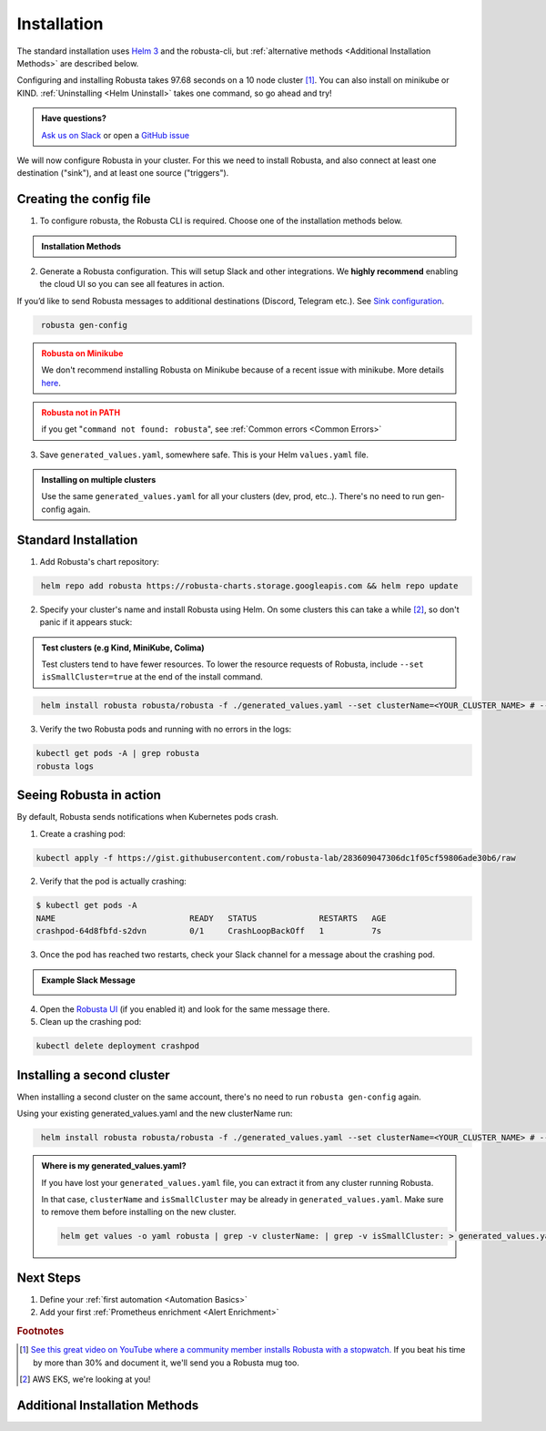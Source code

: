 Installation
##################

The standard installation uses `Helm 3 <https://helm.sh/docs/intro/install/>`_ and the robusta-cli, but :ref:`alternative methods <Additional Installation Methods>` are described below.

Configuring and installing Robusta takes 97.68 seconds on a 10 node cluster [#f1]_. You can also install on minikube or KIND. :ref:`Uninstalling <Helm Uninstall>`  takes one command, so go ahead and try!

.. admonition:: Have questions?

    `Ask us on Slack <https://join.slack.com/t/robustacommunity/shared_invite/zt-10rkepc5s-FnXKvGjrBmiTkKdrgDr~wg>`_ or open a `GitHub issue <https://github.com/robusta-dev/robusta/issues/new?assignees=&labels=&template=other.md&title=Installation%20Question>`_

We will now configure Robusta in your cluster.
For this we need to install Robusta, and also connect at least one destination ("sink"), and at least one source ("triggers").

.. image:: ./images/robusta_motion_graphics_transparent.gif
   :align: center

Creating the config file
------------------------------

1.  To configure robusta, the Robusta CLI is required. Choose one of the installation methods below.

.. admonition:: Installation Methods

    .. tab-set::

        .. tab-item:: PIP
            :name: pip-cli-tab

            .. code-block:: bash
                :name: cb-pip-install

                pip install -U robusta-cli --no-cache

            .. admonition:: Common Errors
                :class: warning

                * Python 3.7 or higher is required
                * If you are using a system such as macOS that includes both Python 2 and Python 3, run pip3 instead of pip.
                * Errors about *tiller* mean you are running Helm 2, not Helm 3

        .. tab-item:: Docker
            :name: docker-cli-tab

            For **Windows** please use `WSL <https://docs.microsoft.com/en-us/windows/wsl/install>`_.

            * Download robusta script and give it executable permissions:

            .. code-block:: bash
                :name: cb-docker-cli-download

                curl -fsSL -o robusta https://docs.robusta.dev/master/_static/robusta
                chmod +x robusta

            * Use the script, for example:

            .. code-block:: bash
                :name: cb-docker-cli-example

                ./robusta version

            .. admonition:: Common Errors
                :class: warning

                * Docker daemon is required.

2. Generate a Robusta configuration. This will setup Slack and other integrations. We **highly recommend** enabling the cloud UI so you can see all features in action.

If you’d like to send Robusta messages to additional destinations (Discord, Telegram etc.). See `Sink configuration <https://docs.robusta.dev/master/catalog/sinks/index.html>`_.

.. code-block:: bash
   :name: cb-robusta-gen-config

    robusta gen-config

.. admonition:: Robusta on Minikube
    :class: warning

    We don't recommend installing Robusta on Minikube because of a recent issue with minikube. More details `here <https://github.com/kubernetes/minikube/issues/14806>`_. 

.. admonition:: Robusta not in PATH
    :class: warning

    if you get "``command not found: robusta``", see :ref:`Common errors <Common Errors>`

3. Save ``generated_values.yaml``, somewhere safe. This is your Helm ``values.yaml`` file.

.. admonition:: Installing on multiple clusters
    :class: important

    Use the same ``generated_values.yaml`` for all your clusters (dev, prod, etc..). There's no need to run gen-config again.

Standard Installation
------------------------------

1. Add Robusta's chart repository:

.. code-block:: bash
   :name: cb-helm-repo-add-update-robusta

    helm repo add robusta https://robusta-charts.storage.googleapis.com && helm repo update

2. Specify your cluster's name and install Robusta using Helm. On some clusters this can take a while [#f2]_, so don't panic if it appears stuck:

.. admonition:: Test clusters (e.g Kind, MiniKube, Colima)
    :class: important

    Test clusters tend to have fewer resources. To lower the resource requests of Robusta,
    include ``--set isSmallCluster=true`` at the end of the install command.

.. code-block:: bash
   :name: cb-helm-install-only-robusta

    helm install robusta robusta/robusta -f ./generated_values.yaml --set clusterName=<YOUR_CLUSTER_NAME> # --set isSmallCluster=true

3. Verify the two Robusta pods and running with no errors in the logs:

.. code-block:: bash
    :name: cb-get-pods-robusta-logs

    kubectl get pods -A | grep robusta
    robusta logs

Seeing Robusta in action
------------------------------

By default, Robusta sends notifications when Kubernetes pods crash.

1. Create a crashing pod:

.. code-block:: bash
   :name: cb-apply-crashpod

   kubectl apply -f https://gist.githubusercontent.com/robusta-lab/283609047306dc1f05cf59806ade30b6/raw

2. Verify that the pod is actually crashing:

.. code-block:: bash
   :name: cb-verify-crash-pod-crashing

   $ kubectl get pods -A
   NAME                            READY   STATUS             RESTARTS   AGE
   crashpod-64d8fbfd-s2dvn         0/1     CrashLoopBackOff   1          7s

3. Once the pod has reached two restarts, check your Slack channel for a message about the crashing pod.

.. admonition:: Example Slack Message

    .. image:: /images/crash-report.png


4. Open the `Robusta UI <https://platform.robusta.dev/>`_ (if you enabled it) and look for the same message there.

5. Clean up the crashing pod:

.. code-block:: bash
   :name: cb-delete-crashpod

   kubectl delete deployment crashpod

Installing a second cluster
---------------------------------

When installing a second cluster on the same account, there's no need to run ``robusta gen-config`` again.

Using your existing generated_values.yaml and the new clusterName run:

.. code-block:: bash
   :name: cb-helm-install-only-robusta

    helm install robusta robusta/robusta -f ./generated_values.yaml --set clusterName=<YOUR_CLUSTER_NAME> # --set isSmallCluster=true

.. admonition:: Where is my generated_values.yaml?

    If you have lost your ``generated_values.yaml`` file, you can extract it from any cluster running Robusta.


    In that case, ``clusterName`` and ``isSmallCluster`` may be already in ``generated_values.yaml``. Make sure to remove them before installing on the new cluster.

    .. code-block:: bash

         helm get values -o yaml robusta | grep -v clusterName: | grep -v isSmallCluster: > generated_values.yaml


Next Steps
---------------------------------

1. Define your :ref:`first automation <Automation Basics>`
2. Add your first :ref:`Prometheus enrichment <Alert Enrichment>`

.. rubric:: Footnotes

.. [#f1] `See this great video on YouTube where a community member installs Robusta with a stopwatch. <https://www.youtube.com/watch?v=l_zaCaY_wls>`_ If you beat his time by more than 30% and document it, we'll send you a Robusta mug too.

.. [#f2] AWS EKS, we're looking at you!


Additional Installation Methods
---------------------------------

.. dropdown:: Installing with GitOps
    :color: light

    Follow the instructions above to generate ``generated_values.yaml``. Commit it to git and use ArgoCD or
    your favorite tool to install.

.. dropdown:: Installing without the Robusta CLI
    :color: light

    Using the cli is totally optional. If you prefer, you can skip the CLI and fetch the default ``values.yaml``:

    .. code-block:: bash
        :name: cb-helm-repo-add-show-values

        helm repo add robusta https://robusta-charts.storage.googleapis.com && helm repo update
        helm show values robusta/robusta


    Most values are documented in the :ref:`Configuration Guide`

    Do not use the ``values.yaml`` file in the GitHub repo. It has some empty placeholders which are replaced during
    our release process.

.. dropdown:: Installing in a different namespace
    :color: light

    Create a namespace ``robusta`` and install robusta in the new namespace using:

    .. code-block:: bash
        :name: cb-helm-install-robusta-custom

        helm install robusta robusta/robusta -f ./generated_values.yaml -n robusta --create-namespace

    Verify that Robusta installed two deployments in the ``robusta`` namespace:

    .. code-block:: bash
       :name: cb-get-pods-robusta-logs-custom

        kubectl get pods -n robusta

.. dropdown:: Installing on OpenShift
    :color: light

    You will need to run one additional command:

    .. code-block:: bash
       :name: cb-oc-adm-policy-add

        oc adm policy add-scc-to-user anyuid -z robusta-runner-service-account

    It's possible to reduce the permissions more. Please feel free to open a PR suggesting something more minimal


